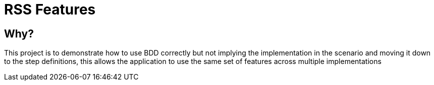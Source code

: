 RSS Features
============

Why?
----

This project is to demonstrate how to use BDD correctly but not implying the implementation in
 the scenario and moving it down to the step definitions, this allows the application to use the
 same set of features across multiple implementations



